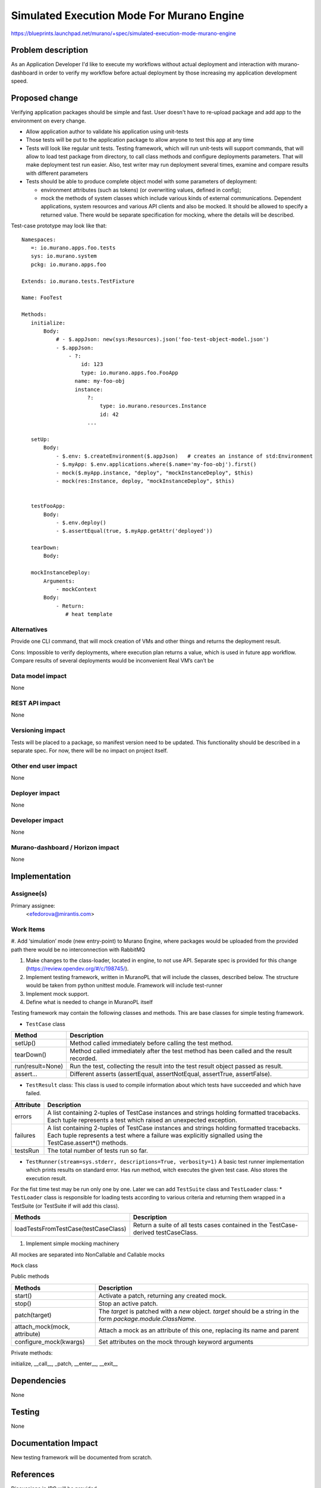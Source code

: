 ..
 This work is licensed under a Creative Commons Attribution 3.0 Unported
 License.

 http://creativecommons.org/licenses/by/3.0/legalcode

==========================================
Simulated Execution Mode For Murano Engine
==========================================

https://blueprints.launchpad.net/murano/+spec/simulated-execution-mode-murano-engine

Problem description
===================

As an Application Developer I'd like to execute my workflows without actual
deployment and interaction with murano-dashboard in order to verify my workflow
before actual deployment by those increasing my application development
speed.

Proposed change
===============

Verifying application packages should be simple and fast.
User doesn't have to re-upload package and add app to the environment on every
change.

* Allow application author to validate his application using unit-tests

* Those tests will be put to the application package to allow anyone to test
  this app at any time

* Tests will look like regular unit tests. Testing framework, which will
  run unit-tests will support commands, that will allow to load test package
  from directory, to call class methods and configure deployments parameters.
  That will make deployment test run easier. Also, test writer may run
  deployment several times, examine and compare results with different
  parameters

* Tests should be able to produce complete object model with some parameters
  of deployment:

  * environment attributes (such as tokens) (or overwriting values, defined in
    config);

  * mock the methods of system classes which include various kinds of external
    communications. Dependent applications, system resources and various API
    clients and also be mocked. It should be allowed to specify a returned
    value. There would be separate specification for mocking, where the
    details will be described.

Test-case prototype may look like that:

::

 Namespaces:
    =: io.murano.apps.foo.tests
    sys: io.murano.system
    pckg: io.murano.apps.foo

 Extends: io.murano.tests.TestFixture

 Name: FooTest

 Methods:
    initialize:
        Body:
            # - $.appJson: new(sys:Resources).json('foo-test-object-model.json')
            - $.appJson:
                - ?:
                    id: 123
                    type: io.murano.apps.foo.FooApp
                  name: my-foo-obj
                  instance:
                      ?:
                          type: io.murano.resources.Instance
                          id: 42
                      ...

    setUp:
        Body:
            - $.env: $.createEnvironment($.appJson)   # creates an instance of std:Environment
            - $.myApp: $.env.applications.where($.name='my-foo-obj').first()
            - mock($.myApp.instance, "deploy", "mockInstanceDeploy", $this)
            - mock(res:Instance, deploy, "mockInstanceDeploy", $this)


    testFooApp:
        Body:
            - $.env.deploy()
            - $.assertEqual(true, $.myApp.getAttr('deployed'))

    tearDown:
        Body:

    mockInstanceDeploy:
        Arguments:
            - mockContext
        Body:
            - Return:
               # heat template



Alternatives
------------

Provide one CLI  command, that will mock creation of VMs and other things and
returns the deployment result.

Cons:
Impossible to verify deployments, where execution plan returns a value, which
is used in future app workflow. Compare results of several deployments would be
inconvenient Real VM’s can’t be

Data model impact
-----------------

None

REST API impact
---------------

None

Versioning impact
-----------------

Tests will be placed to a package, so manifest version need to be updated.
This functionality should be described in a separate spec.
For now, there will be no impact on project itself.

Other end user impact
---------------------

None

Deployer impact
---------------

None

Developer impact
----------------

None

Murano-dashboard / Horizon impact
---------------------------------

None

Implementation
==============

Assignee(s)
-----------

Primary assignee:
  <efedorova@mirantis.com>

Work Items
----------

#. Add ‘simulation’ mode (new entry-point) to Murano Engine, where
packages would be uploaded from the provided path there would be no
interconnection with RabbitMQ

#. Make changes to the class-loader, located in engine, to not use API.
   Separate spec is provided for this change (https://review.opendev.org/#/c/198745/).

#. Implement testing framework, written in MuranoPL that will include the
   classes, described below. The structure would be taken from python unittest
   module. Framework will include test-runner

#. Implement mock support.

#. Define what is needed to change in MuranoPL itself


Testing framework may contain the following classes and methods.
This are base classes for simple testing framework.

* ``TestCase`` class


+------------------+-------------------------------------------------------------+
| Method           | Description                                                 |
+==================+=============================================================+
| setUp()          | Method called immediately before calling the test method.   |
+------------------+-------------------------------------------------------------+
| tearDown()       | Method called immediately after the test method has been    |
|                  | called and the result recorded.                             |
+------------------+-------------------------------------------------------------+
| run(result=None) | Run the test, collecting the result into the test result    |
|                  | object passed as result.                                    |
+------------------+-------------------------------------------------------------+
| assert...        | Different asserts (assertEqual, assertNotEqual, assertTrue, |
|                  | assertFalse).                                               |
+------------------+-------------------------------------------------------------+

* ``TestResult`` class: This class is used to compile information about which tests have succeeded and which have failed.

+--------------+-------------------------------------------------------------+
| Attribute    | Description                                                 |
+==============+=============================================================+
| errors       | A list containing 2-tuples of TestCase instances and strings|
|              | holding formatted tracebacks. Each tuple represents a test  |
|              | which raised an unexpected exception.                       |
+--------------+-------------------------------------------------------------+
| failures     | A list containing 2-tuples of TestCase instances and strings|
|              | holding formatted tracebacks. Each tuple represents a test  |
|              | where a failure was explicitly signalled using the          |
|              | TestCase.assert*() methods.                                 |
+--------------+-------------------------------------------------------------+
| testsRun     | The total number of tests run so far.                       |
+--------------+-------------------------------------------------------------+

* ``TestRunner(stream=sys.stderr, descriptions=True, verbosity=1)`` A basic test runner
  implementation which prints results on standard error.
  Has *run* method, witch executes the given test case. Also stores the execution result.


For the fist time test may be run only one by one. Later we can add ``TestSuite`` class and
``TestLoader`` class:
* ``TestLoader`` class is responsible for loading tests according to various criteria
and returning them wrapped in a TestSuite (or TestSuite if will add this class).

+--------------------------------------+----------------------------------------------------+
| Methods                              | Description                                        |
+======================================+====================================================+
| loadTestsFromTestCase(testCaseClass) | Return a suite of all tests cases contained in the |
|                                      | TestCase-derived testCaseClass.                    |
+--------------------------------------+----------------------------------------------------+

#. Implement simple mocking machinery

All mockes are separated into NonCallable and Callable mocks

``Mock`` class

Public methods

+-----------------------------+-----------------------------------------------------------------+
| Methods                     | Description                                                     |
+=============================+=================================================================+
| start()                     | Activate a patch, returning any created mock.                   |
+-----------------------------+-----------------------------------------------------------------+
| stop()                      | Stop an active patch.                                           |
+-----------------------------+-----------------------------------------------------------------+
| patch(target)               | The `target` is patched with a `new` object. `target` should be |
|                             | a string in the form `package.module.ClassName`.                |
+-----------------------------+-----------------------------------------------------------------+
| attach_mock(mock, attribute)| Attach a mock as an attribute of this one, replacing its name   |
|                             | and parent                                                      |
+-----------------------------+-----------------------------------------------------------------+
| configure_mock(kwargs)      | Set attributes on the mock through keyword arguments            |
+-----------------------------+-----------------------------------------------------------------+

Private methods:

initialize, __call__, _patch, __enter__, __exit__

Dependencies
============

None

Testing
=======

None

Documentation Impact
====================

New testing framework will be documented from scratch.

References
==========

Discussions in IRC will be provided
